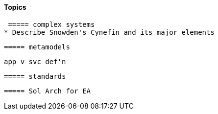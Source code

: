 ==== Topics

 ===== complex systems
* Describe Snowden's Cynefin and its major elements

 ===== metamodels

 app v svc def'n

 ===== standards

 ===== Sol Arch for EA
